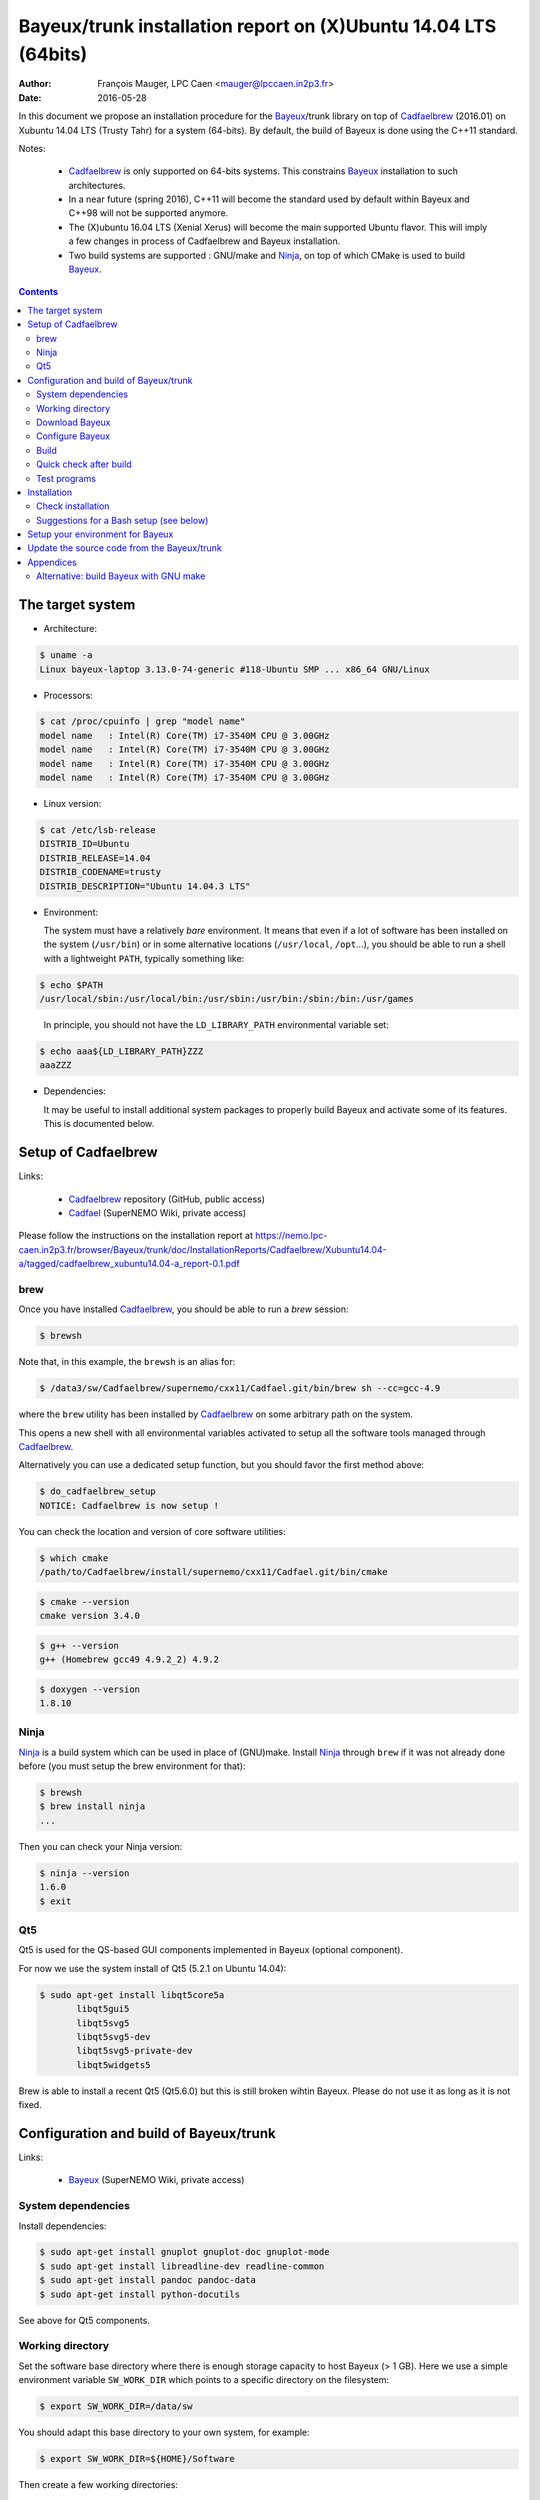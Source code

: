 ====================================================================
Bayeux/trunk installation report on (X)Ubuntu 14.04 LTS (64bits)
====================================================================

:Author: François Mauger, LPC Caen <mauger@lpccaen.in2p3.fr>
:Date:   2016-05-28

In  this  document  we  propose  an  installation  procedure  for  the
Bayeux_/trunk  library on  top  of Cadfaelbrew_  (2016.01) on  Xubuntu
14.04 LTS (Trusty Tahr) for a system (64-bits).  By default, the build
of Bayeux is done using the C++11 standard.

Notes:

 * Cadfaelbrew_ is only supported  on 64-bits systems. This constrains
   Bayeux_ installation to such architectures.
 * In a near future (spring 2016), C++11 will become the standard used
   by default within Bayeux and C++98 will not be supported anymore.
 * The  (X)ubuntu  16.04  LTS  (Xenial Xerus)  will  become  the  main
   supported Ubuntu flavor. This will imply a few changes in process of
   Cadfaelbrew and Bayeux installation.
 * Two build  systems are supported :  GNU/make and Ninja_, on  top of
   which CMake is used to build Bayeux_.

.. contents::

.. raw:: latex

   \pagebreak

The target system
=================

* Architecture:

.. code:: sh

   $ uname -a
   Linux bayeux-laptop 3.13.0-74-generic #118-Ubuntu SMP ... x86_64 GNU/Linux
..

* Processors:

.. code:: sh

   $ cat /proc/cpuinfo | grep "model name"
   model name   : Intel(R) Core(TM) i7-3540M CPU @ 3.00GHz
   model name   : Intel(R) Core(TM) i7-3540M CPU @ 3.00GHz
   model name   : Intel(R) Core(TM) i7-3540M CPU @ 3.00GHz
   model name   : Intel(R) Core(TM) i7-3540M CPU @ 3.00GHz
..

* Linux version:

.. code:: sh

   $ cat /etc/lsb-release
   DISTRIB_ID=Ubuntu
   DISTRIB_RELEASE=14.04
   DISTRIB_CODENAME=trusty
   DISTRIB_DESCRIPTION="Ubuntu 14.04.3 LTS"
..

* Environment:

  The system must have a relatively *bare* environment. It means that even if a lot of software
  has been installed on the system (``/usr/bin``) or in some alternative locations (``/usr/local``,
  ``/opt``...), you should be able to run a shell with a lightweight ``PATH``, typically something
  like:

.. code:: sh

   $ echo $PATH
   /usr/local/sbin:/usr/local/bin:/usr/sbin:/usr/bin:/sbin:/bin:/usr/games
..

   In principle, you should not have the ``LD_LIBRARY_PATH`` environmental variable set:

.. code:: sh

   $ echo aaa${LD_LIBRARY_PATH}ZZZ
   aaaZZZ
..

* Dependencies:

  It may be  useful to install additional system  packages to properly
  build Bayeux and  activate some of its features.  This is documented
  below.


.. raw:: latex

   \pagebreak

Setup of Cadfaelbrew
===============================

Links:

 * Cadfaelbrew_ repository (GitHub, public access)
 * Cadfael_ (SuperNEMO Wiki, private access)

.. _Cadfael: https://nemo.lpc-caen.in2p3.fr/wiki/Software/Cadfael
.. _Cadfaelbrew: https://github.com/SuperNEMO-DBD/cadfaelbrew


Please follow the instructions on the installation report at https://nemo.lpc-caen.in2p3.fr/browser/Bayeux/trunk/doc/InstallationReports/Cadfaelbrew/Xubuntu14.04-a/tagged/cadfaelbrew_xubuntu14.04-a_report-0.1.pdf

brew
------------

Once you have installed Cadfaelbrew_, you should be able to run a *brew* session:

.. code:: sh

   $ brewsh
..

Note that, in this example, the ``brewsh`` is an alias for:

.. code:: sh

   $ /data3/sw/Cadfaelbrew/supernemo/cxx11/Cadfael.git/bin/brew sh --cc=gcc-4.9
..

where the ``brew`` utility has been installed by Cadfaelbrew_ on some arbitrary path on the system.

This opens a new shell with all environmental variables activated to setup all the software tools
managed through Cadfaelbrew_.


Alternatively you can use a dedicated setup function, but you should favor the first method above:

.. code:: sh

   $ do_cadfaelbrew_setup
   NOTICE: Cadfaelbrew is now setup !
..

You can check the location and version of core software utilities:

.. code:: sh

   $ which cmake
   /path/to/Cadfaelbrew/install/supernemo/cxx11/Cadfael.git/bin/cmake
..

.. code:: sh

   $ cmake --version
   cmake version 3.4.0
..

.. code:: sh

   $ g++ --version
   g++ (Homebrew gcc49 4.9.2_2) 4.9.2
..

.. code:: sh

   $ doxygen --version
   1.8.10
..

Ninja
-------------

Ninja_ is  a build  system which  can be used  in place  of (GNU)make.
Install Ninja_ through ``brew`` if it  was not already done before (you
must setup the brew environment for that):

.. _Ninja: https://ninja-build.org/

.. code:: sh

   $ brewsh
   $ brew install ninja
   ...
..

Then you can check your Ninja version:

.. code:: sh

   $ ninja --version
   1.6.0
   $ exit
..

.. raw:: latex

   \pagebreak


Qt5
-------------

Qt5 is used for the QS-based GUI components implemented in Bayeux (optional component).

For now we use the system install of Qt5 (5.2.1 on Ubuntu 14.04):

.. code:: sh

   $ sudo apt-get install libqt5core5a
	  libqt5gui5
	  libqt5svg5
	  libqt5svg5-dev
	  libqt5svg5-private-dev
	  libqt5widgets5
..

Brew is able to install a recent Qt5 (Qt5.6.0) but this is still broken wihtin Bayeux.
Please do not use it as long as it is not fixed.

.. .. code:: sh

..   $ brew install qt5-base

..


Configuration and build of Bayeux/trunk
=================================================

Links:

 * Bayeux_ (SuperNEMO Wiki, private access)

.. _Bayeux: https://nemo.lpc-caen.in2p3.fr/wiki/Software/Bayeux

System dependencies
---------------------------

Install dependencies:

.. code:: sh

   $ sudo apt-get install gnuplot gnuplot-doc gnuplot-mode
   $ sudo apt-get install libreadline-dev readline-common
   $ sudo apt-get install pandoc pandoc-data
   $ sudo apt-get install python-docutils
..

See above for Qt5 components.


Working directory
---------------------------

Set the software base directory where there is enough storage capacity
to host  Bayeux (> 1  GB). Here we  use a simple  environment variable
``SW_WORK_DIR``  which   points  to   a  specific  directory   on  the
filesystem:

.. code:: sh

   $ export SW_WORK_DIR=/data/sw
..

You should adapt this base directory to your own system, for example:

.. code:: sh

   $ export SW_WORK_DIR=${HOME}/Software
..

Then create a few working directories:

.. code:: sh

   $ mkdir -p ${SW_WORK_DIR}
   $ mkdir ${SW_WORK_DIR}/Bayeux         # base working directory for Bayeux
   $ mkdir ${SW_WORK_DIR}/Bayeux/Source  # hosts the source code
   $ mkdir ${SW_WORK_DIR}/Bayeux/Binary  # hosts the build/installation directories
..

Download Bayeux
---------------------

Download Bayeux/trunk source files:

.. code:: sh

   $ cd ${SW_WORK_DIR}/Bayeux/Source
   $ svn co https://nemo.lpc-caen.in2p3.fr/svn/Bayeux/trunk Bayeux-trunk
   $ cd Bayeux-trunk
   $ LANG=C svn info
   Path: .
   Working Copy Root Path: /data/sw/Bayeux/Source/Bayeux-trunk
   URL: https://nemo.lpc-caen.in2p3.fr/svn/Bayeux/trunk
   Relative URL: ^/Bayeux/trunk
   Repository Root: https://nemo.lpc-caen.in2p3.fr/svn
   Repository UUID: 3e0f96b8-c9f3-44f3-abf0-77131c94f4b4
   Revision: 17214
   Node Kind: directory
   Schedule: normal
   Last Changed Author: mauger
   Last Changed Rev: 17210
   Last Changed Date: 2016-03-04 23:36:04 +0100 (Fri, 04 Mar 2016)
..

.. raw:: latex

   \pagebreak

Configure Bayeux
--------------------------

  1. Make sure Cadfaelbrew is setup on  your system. If you follow the
     Cadfaelbrew installation  report available from the  Cadfael wiki
     page, you just have to invoke:

.. code:: sh

      $ brewsh
..

or :

.. code:: sh

      $ do_cadfaelbrew_setup
..

  2. Create a build directory and cd in it:

.. code:: sh

   $ BX_DEV_BIN_DIR="${SW_WORK_DIR}/Bayeux/Binary/Bayeux-trunk"
   $ mkdir -p ${BX_DEV_BIN_DIR}/Build-gcc-cxx11-ninja-Linux-x86_64
   $ cd ${BX_DEV_BIN_DIR}/Build-gcc-cxx11-ninja-Linux-x86_64
..

  3. Configure the Bayeux build with CMake and using Ninja and GCC :

.. code:: sh

   $ BX11_DEV_INSTALL_DIR="${BX_DEV_BIN_DIR}/Install-gcc-cxx11-Linux-x86_64"
   $ cmake \
    -DCMAKE_BUILD_TYPE:STRING="Release" \
    -DCMAKE_INSTALL_PREFIX:FILEPATH="${BX11_DEV_INSTALL_DIR}" \
    -DBAYEUX_CXX_STANDARD="11" \
    -DBAYEUX_WITH_IWYU_CHECK=ON \
    -DBAYEUX_WITH_DEVELOPER_TOOLS=ON \
    -DBAYEUX_WITH_LAHAGUE=ON \
    -DBAYEUX_WITH_GEANT4_MODULE=ON \
    -DBAYEUX_WITH_MCNP_MODULE=ON \
    -DBAYEUX_WITH_QT_GUI=ON \
    -DBAYEUX_ENABLE_TESTING=ON \
    -DBAYEUX_WITH_DOCS=ON \
    -DBAYEUX_WITH_DOCS_OCD=ON \
    -GNinja \
    ${SW_WORK_DIR}/Bayeux/Source/Bayeux-trunk
..

..    -DQt5Core_DIR:FILEPATH="$(brew --prefix)/Cellar/qt5-base/5.6.0/lib/cmake/Qt5Core" \
..    -DQt5Gui_DIR:FILEPATH="$(brew --prefix)/Cellar/qt5-base/5.6.0/lib/cmake/Qt5Gui" \
..    -DQt5Widgets_DIR:FILEPATH="$(brew --prefix)/Cellar/qt5-base/5.6.0/lib/cmake/Qt5Widgets" \
..    -DQt5Svg_DIR:FILEPATH="$(brew --prefix)/Cellar/qt5-base/5.6.0/lib/cmake/Qt5Svg" \

Build
-----------------

Using 4 processors to go faster (depends on your machine):

.. code:: sh

   $ time ninja -j4
   ...
   real 12m6.886s
   user 43m4.932s
   sys  2m24.929s
..

.. raw:: latex

   \pagebreak

Quick check after build
---------------------------------

After the build step, Bayeux uses  the following hierarchy on the file
system:

.. code:: sh

   $ LANG=C tree -L 1 BuildProducts/
   BuildProducts/
   |-- bin/
   |-- include/
   |-- lib/
   `-- share/
..

Particularly, the shared libraries are:

.. code:: sh

   $ LANG=C tree -F BuildProducts/lib/
   BuildProducts/lib/
   |-- cmake/
   |   `-- Bayeux-2.1.0/
   |       |-- BayeuxConfig.cmake
   |       |-- BayeuxConfigVersion.cmake
   |       |-- BayeuxDocs.cmake
   |       `-- BayeuxTargets.cmake
   |-- libBayeux.so*
   |-- libBayeux_mctools_geant4.so*
   `-- libBayeux_mctools_mcnp.so*
..

Executable are in:

.. code:: sh

   $ LANG=C tree -L 1 -F BuildProducts/bin/
   BuildProducts/bin/
   |-- bxdpp_processing*
   |-- bxg4_production*
   |-- bxgenbb_inspector*
   |-- bxgenbb_mkskelcfg*
   |-- bxgenvtx_mkskelcfg*
   |-- bxgenvtx_production*
   |-- bxgeomtools_inspector*
   |-- bxgeomtools_mkskelcfg*
   |-- bxmaterials_diagnose*
   |-- bxmaterials_inspector*
   |-- bxmctools_g4_mkskelcfg*
   |-- bxocd_make_doc*
   |-- bxocd_manual*
   |-- bxocd_sort_classnames.py*
   |-- bxquery*
   `-- bxtests/
..

These  directories  and  files  will be  copied  in  the  installation
directory.

..
    .. raw:: latex

..  \pagebreak

Test programs
---------------------------------

Before to do the final installation, we run the test programs:

.. code:: sh

   $ ninja test
   [1/1] Running tests...
   Test project /data/sw/Bayeux/Binary/Bayeux-trunk/Build-gcc-cxx11-ninja-Linux-x86_64
           Start   1: datatools-test_reflection_0
     1/303 Test   #1: datatools-test_reflection_0 .......   Passed    0.28 sec
   ...
           Start 309: bayeux-test_bayeux
   309/309 Test #309: bayeux-test_bayeux ................   Passed    0.13 sec

   100% tests passed, 0 tests failed out of 309

   Total Test time (real) =  60.47 sec
..

.. raw:: latex

   \pagebreak


Installation
====================

Run:

.. code:: sh

   $ ninja install
   ...
..

Check installation
-----------------------

Browse the installation directory:

.. code:: sh

   $ LANG=C tree -L 3 -F \
     ${SW_WORK_DIR}/Bayeux/Binary/Bayeux-trunk/Install-gcc-cxx11-Linux-x86_64
   /data/sw/Bayeux/Binary/Bayeux-trunk/Install-gcc-cxx11-Linux-x86_64
   |-- bin/
   |   |-- bxdpp_processing*
   |   |-- bxg4_production*
   |   |-- bxgenbb_inspector*
   |   |-- bxgenbb_mkskelcfg*
   |   |-- bxgenvtx_mkskelcfg*
   |   |-- bxgenvtx_production*
   |   |-- bxgeomtools_inspector*
   |   |-- bxgeomtools_mkskelcfg*
   |   |-- bxmaterials_inspector*
   |   |-- bxmctools_g4_mkskelcfg*
   |   |-- bxocd_make_doc*
   |   |-- bxocd_manual*
   |   |-- bxocd_sort_classnames.py*
   |   `-- bxquery*
   |-- include/
   |   `-- bayeux/
   |       |-- bayeux.h
   |       |-- bayeux_config.h
   |       |-- brio/
   |       |-- cuts/
   |       |-- datatools/
   |       |-- dpp/
   |       |-- emfield/
   |       |-- genbb_help/
   |       |-- genvtx/
   |       |-- geomtools/
   |       |-- materials/
   |       |-- mctools/
   |       |-- mygsl/
   |       |-- qt/
   |       |-- reloc.h
   |       `-- version.h
   |-- lib/
   |   |-- cmake/
   |   |   `-- Bayeux-2.1.0/
   |   |-- libBayeux.so
   |   `-- libBayeux_mctools_geant4.so
   `-- share/
       `-- Bayeux-2.1.0/
           |-- Documentation/
           |-- examples/
           `-- resources/
..

.. raw:: latex

   \pagebreak
..

Suggestions for a Bash setup (see below)
----------------------------------------------------

 1. Define convenient environmental variables:

.. code:: sh

   $ export SW_WORK_DIR=/data/sw
   $ export BX11_DEV_INSTALL_DIR=\
       "${SW_WORK_DIR}/Bayeux/Binary/Bayeux-trunk/Install-gcc-cxx11-Linux-x86_64"
..

 2. The only configuration you need now is:

.. code:: sh

   $ export PATH=${BX11_DEV_INSTALL_DIR}/bin:${PATH}
..

    There is no need to update the ``LD_LIBRARY_PATH`` environment variable because Bayeux
    uses RPATH. So you **should NOT** use the following:

.. code:: sh

   $ export LD_LIBRARY_PATH=${BX11_DEV_INSTALL_DIR}/lib:${LD_LIBRARY_PATH}
..

 3. After setting ``PATH`` as shown above, you can check where some of the
    executable are installed:

.. code:: sh

   $ which bxquery
   /data/sw/Bayeux/Binary/Bayeux-trunk/Install-gcc-cxx11-Linux-x86_64/bin/bxquery
..

    Check datatools' OCD tool:

.. code:: sh

      $ which bxocd_manual
      /data/sw/Bayeux/Binary/Bayeux-trunk/Install-gcc-cxx11-Linux-x86_64/bin/bxocd_manual
      $ bxocd_manual --action list
      List of registered class IDs :
      cuts::accept_cut
      cuts::and_cut
      ...
      mygsl::histogram_pool
..

    Check geometry tools; cd in the Bayeux/geomtools example #01:

.. code:: sh

      $ cd ${SW_WORK_DIR}/Bayeux/Source/Bayeux-trunk/source/bxgeomtools/examples/ex01
      $ export CONFIG_DIR=$(pwd)/config
      $ bxgeomtools_inspector --manager-config config/manager.conf
..

.. code::

        G E O M T O O L S    I N S P E C T O R
        Version 5.0.0

        Copyright (C) 2009-2015
        Francois Mauger, Xavier Garrido, Benoit Guillon,
        Ben Morgan and Arnaud Chapon

        immediate help: type "help"
        quit:           type "quit"
        support:        Gnuplot display
        support:        Root display from GDML

      geomtools> help
      ...
      geomtools> display --help
      ...
      geomtools> display
      ...
      geomtools> list_of_logicals
      ...
      geomtools> display optical_module.model.log
      ...
      geomtools> list_of_gids --with-category optical_module.gc
      List of available GIDs :
        [2020:0.0] as 'optical_module.gc'       [2020:0.1] as 'optical_module.gc'
        [2020:1.0] as 'optical_module.gc'       [2020:1.1] as 'optical_module.gc'
      geomtools> display [2020:0.1]

      Press [Enter] to continue...

      geomtools>  export_gdml bxgeomtools_test.gdml
      GDML file 'bxgeomtools_test.gdml' has been generated !
      geomtools> quit
..

Conclusion:

 * No problem for compiling, running tests and examples.


.. raw:: latex

   \pagebreak

Setup your environment for Bayeux
==================================

Here we explicitely *load/setup* the Bayeux environment from a Bash shell
with a dedicated function defined in my ``~/.bashrc`` startup file:

.. code:: sh

   # The base directory of all the software (convenient path variable):
   export SW_WORK_DIR=/data/sw
   export BX_DEV_BIN_DIR="${SW_WORK_DIR}/Bayeux/Binary/Bayeux-trunk"

   # The Bayeux/trunk setup function:
   function do_bayeux_trunk_cxx11_setup()
   {
    do_cadfaelbrew_setup # Automatically load the Cadfaelbrew dependency
    if [ -n "${BX11_DEV_INSTALL_DIR}" ]; then
      echo "ERROR: Bayeux/trunk is already setup !" >&2
      return 1
    fi
    export BX11_DEV_INSTALL_DIR=${BX_DEV_BIN_DIR}/Install-gcc-cxx11-Linux-x86_64
    export PATH=${BX11_DEV_INSTALL_DIR}/bin:${PATH}
    echo "NOTICE: Bayeux/trunk is now setup !" >&2
    return;
   }
   export -f do_bayeux_trunk_cxx11_setup

   # Special alias:
   alias do_bayeux_dev11_setup="do_bayeux_trunk_cxx11_setup"
   alias do_bayeux_dev_setup="do_bayeux_trunk_cxx11_setup"
..

When one wants to use pieces of software from Bayeux, one runs:

.. code:: sh

   $ do_bayeux_dev_setup
..

Then all executable are usable from the Bayeux installation directory:

.. code:: sh

   $ which bxocd_manual
   ...
   $ which bxgeomtools_inspector
   ...
   $ which bxg4_production
   ...
..

.. raw:: latex

   \pagebreak

Update the source code from the Bayeux/trunk
============================================

1. Activate the Cadfaelbrew environment:

.. code:: sh

   $ do_cadfaelbrew_setup
..

   or enter a ``brew`` shell (recommended):

.. code:: sh

   $ brewsh
..

2. Cd in the Bayeux/trunk source directory:

.. code:: sh

   $ cd ${SW_WORK_DIR}/Bayeux/Source/Bayeux-trunk

..

3. Update the source code:

.. code:: sh

   $ svn up
..

4. Cd in the Bayeux/trunk build directory:

.. code:: sh

   $ BX_DEV_BIN_DIR="${SW_WORK_DIR}/Bayeux/Binary/Bayeux-trunk"
   $ cd ${BX_DEV_BIN_DIR}/Build-gcc-cxx11-ninja-Linux-x86_64
..

5. You may need to clean the build directory:

.. code:: sh

   $ ninja -clean
..

   and even to completely delete it to rebuild from scratch:

.. code:: sh

   $ cd ${BX_DEV_BIN_DIR}
   $ rm -fr Build-gcc-cxx11-ninja-Linux-x86_64
   $ mkdir Build-gcc-cxx11-ninja-Linux-x86_64
   $ cd Build-gcc-cxx11-ninja-Linux-x86_64
..

   then reconfigure (see above).

6. You may need to delete the install tree:

.. code:: sh

   $ rm -fr ${BX_DEV_BIN_DIR}/Install-gcc-cxx11-Linux-x86_64
..

7. Rebuild, test and install:

.. code:: sh

   $ ninja -j4
   $ ninja test
   $ ninja install
..

.. raw:: latex

   \pagebreak

Appendices
===================================================

Alternative: build Bayeux with GNU make
------------------------------------------

a. Build dir:

.. code:: sh

   $ BX_DEV_BIN_DIR="${SW_WORK_DIR}/Bayeux/Binary/Bayeux-trunk"
   $ mkdir -p ${BX_DEV_BIN_DIR}/Build-gcc-cxx11-gnumake-Linux-x86_64
   $ cd ${BX_DEV_BIN_DIR}/Build-gcc-cxx11-gnumake-Linux-x86_64
..

b. Configure Bayeux with CMake and GNU make (default build system):

.. code:: sh

   $ brewsh
   $ BX11_DEV_INSTALL_DIR="${BX_DEV_BIN_DIR}/Install-gcc-cxx11-Linux-x86_64"
   $ cmake \
    -DCMAKE_BUILD_TYPE:STRING="Release" \
    -DCMAKE_INSTALL_PREFIX:FILEPATH="${BX11_DEV_INSTALL_DIR}" \
    -DBAYEUX_WITH_IWYU_CHECK=ON \
    -DBAYEUX_WITH_DEVELOPER_TOOLS=ON \
    -DBAYEUX_WITH_LAHAGUE=ON \
    -DBAYEUX_WITH_GEANT4_MODULE=ON \
    -DBAYEUX_WITH_MCNP_MODULE=ON \
    -DBAYEUX_WITH_QT_GUI=ON \
    -DBAYEUX_ENABLE_TESTING=ON \
    -DBAYEUX_WITH_DOCS=ON \
    -DBAYEUX_WITH_DOCS_OCD=ON \
    ${SW_WORK_DIR}/Bayeux/Source/Bayeux-trunk
..

c. Build, test and install:

.. code:: sh

   $ time make -j4
   ...
   $ make test
   $ make install
..

.. raw:: latex

   \pagebreak
